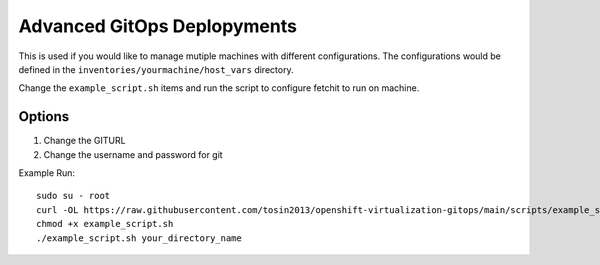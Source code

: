 Advanced GitOps Deplopyments
==========================================
This is used if you would like to manage mutiple machines with different configurations. The configurations would be defined in the ``inventories/yourmachine/host_vars`` directory.


Change the ``example_script.sh`` items and run the script to configure fetchit to run on machine.

Options
-------
1. Change the GITURL
2. Change the username and password for git

Example Run::
    
    sudo su - root 
    curl -OL https://raw.githubusercontent.com/tosin2013/openshift-virtualization-gitops/main/scripts/example_script.sh
    chmod +x example_script.sh
    ./example_script.sh your_directory_name
